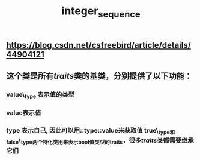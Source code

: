 #+TITLE: integer_sequence

** https://blog.csdn.net/csfreebird/article/details/44904121
** 这个类是所有[[traits]]类的基类，分别提供了以下功能：
*** value\_type 表示值的类型
*** value表示值
*** type 表示自己, 因此可以用::type::value来获取值 true\_type和false\_type两个特化类用来表示bool值类型的traits，很多[[traits]]类都需要继承它们
